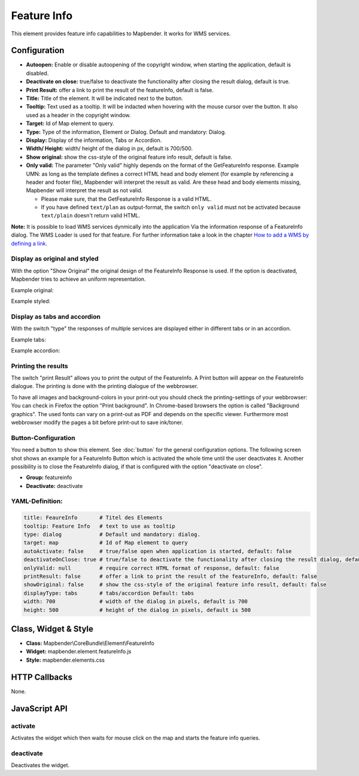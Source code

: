 .. _feature_info:

Feature Info
************

This element provides feature info capabilities to Mapbender. It works for WMS services.

.. image:: ../../../figures/feature_info.png
     :scale: 80

Configuration
=============

.. image:: ../../../figures/feature_info_configuration.png
     :scale: 80

* **Autoopen:** Enable or disable autoopening of the copyright window, when starting the application, default is disabled.
* **Deactivate on close:** true/false to deactivate the functionality after closing the result dialog, default is true.
* **Print Result:** offer a link to print the result of the featureInfo, default is false.
* **Title:** Title of the element. It will be indicated next to the button.
* **Tooltip:** Text used as a tooltip. It will be indacted when hovering with the mouse cursor over the button. It also used as a header in the copyright window.
* **Target:** Id of Map element to query.
* **Type:** Type of the information, Element or Dialog. Default and mandatory: Dialog.
* **Display:** Display of the information, Tabs or Accordion. 
* **Width/ Height:** width/ height of the dialog in px, default is 700/500.
* **Show original:** show the css-style of the original feature info result, default is false.
* **Only valid:** The parameter "Only valid" highly depends on the format of the GetFeatureInfo response. Example UMN: as long as the template defines a correct HTML head and body element (for example by referencing a header and footer file), Mapbender will interpret the result as valid. Are these head and body elements missing, Mapbender will interpret the result as not valid.

  * Please make sure, that the GetFeatureInfo Response is a valid HTML.
  * If you have defined ``text/plan`` as output-format, the switch ``only valid`` must not be activated because ``text/plain`` doesn't return valid HTML.

**Note:** It is possible to load WMS services dynmically into the application Via the information response of a FeatureInfo dialog. The WMS Loader is used for that feature. For further information take a look in the chapter `How to add a WMS by defining a link <../misc/wms_loader.html#how-to-add-a-wms-by-defining-a-link>`_.



Display as original and styled
------------------------------

With the option "Show Original" the original design of the FeatureInfo Response is used. If the option is deactivated, Mapbender tries to achieve an uniform representation.

Example original:

.. image:: ../../../figures/feature_info_original.png
     :scale: 80

Example styled:

.. image:: ../../../figures/feature_info_not_original.png
     :scale: 80             




Display as tabs and accordion
-----------------------------

With the switch "type" the responses of multiple services are displayed either in different tabs or in an accordion.

Example tabs:

.. image:: ../../../figures/feature_info_tabs.png
     :scale: 80

Example accordion:

.. image:: ../../../figures/feature_info_accordion.png
     :scale: 80



Printing the results
--------------------

The switch "print Result" allows you to print the output of the FeatureInfo. A Print button will appear on the FeatureInfo dialogue. The printing is done with the printing dialogue of the webbrowser.

To have all images and background-colors in your print-out you should check the printing-settings of your webbrowser: You can check in Firefox the option "Print background". In Chrome-based browsers the option is called "Background graphics". The used fonts can vary on a print-out as PDF and depends on the specific viewer. Furthermore most webbrowser modify the pages a bit before print-out to save ink/toner.



Button-Configuration
--------------------

You need a button to show this element. See :doc:`button` for the general configuration options. The following screen shot shows an example for a FeatureInfo Button which is activated the whole time until the user deactivates it. Another possibility is to close the FeatureInfo dialog, if that is configured with the option "deactivate on close".

* **Group:** featureinfo
* **Deactivate:** deactivate

.. image:: ../../../figures/feature_info_button.png
     :scale: 80



YAML-Definition:
----------------

.. code-block:: yaml

   title: FeaureInfo       # Titel des Elements
   tooltip: Feature Info   # text to use as tooltip
   type: dialog            # Default und mandatory: dialog.
   target: map             # Id of Map element to query
   autoActivate: false     # true/false open when application is started, default: false
   deactivateOnClose: true # true/false to deactivate the functionality after closing the result dialog, default is true
   onlyValid: null         # require correct HTML format of response, default: false
   printResult: false      # offer a link to print the result of the featureInfo, default: false
   showOriginal: false     # show the css-style of the original feature info result, default: false
   displayType: tabs       # tabs/accordion Default: tabs
   width: 700              # width of the dialog in pixels, default is 700
   height: 500             # height of the dialog in pixels, default is 500



Class, Widget & Style
============================

* **Class:** Mapbender\\CoreBundle\\Element\\FeatureInfo
* **Widget:** mapbender.element.featureInfo.js
* **Style:** mapbender.elements.css

HTTP Callbacks
==============

None.

JavaScript API
==============

activate
--------

Activates the widget which then waits for mouse click on the map and starts the feature info queries.

deactivate
----------
Deactivates the widget.
